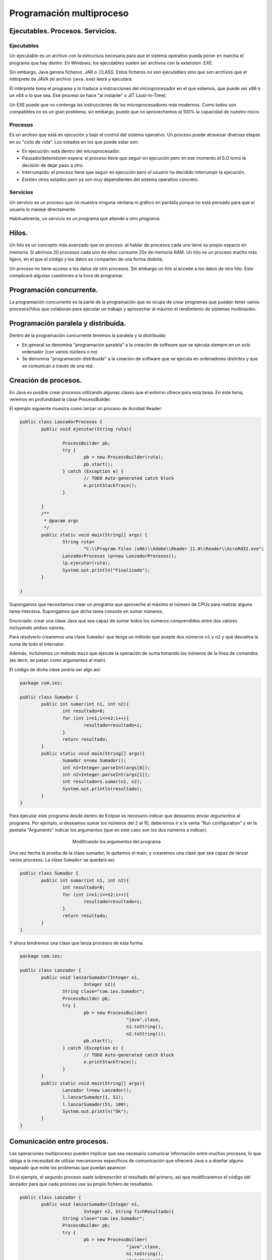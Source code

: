 ﻿Programación multiproceso
=========================


Ejecutables. Procesos. Servicios.
---------------------------------

Ejecutables
~~~~~~~~~~~~~~~~~~~~~~~~~~~~~~~~~~~~~~~~~~~~~~~~~~~~~~~~~~~~

Un ejecutable es un archivo con la estructura necesaria para que el sistema operativo pueda poner en marcha el programa que hay dentro. En Windows, los ejecutables suelen ser archivos con la extension .EXE.

Sin embargo, Java genera ficheros .JAR o .CLASS. Estos ficheros *no son ejecutables* sino que son archivos que el intérprete de JAVA (el archivo ``java.exe``) leerá y ejecutará.

El intérprete toma el programa y lo traduce a instrucciones del microprocesador en el que estemos, que puede ser x86 o un x64 o lo que sea. Ese proceso se hace "al instante" o JIT (Just-In-Time).


Un EXE puede que no contenga las instrucciones de los microprocesadores más modernos. Como todos son compatibles no es un gran problema, sin embargo, puede que no aprovechemos al 100% la capacidad de nuestro micro.


Procesos
~~~~~~~~~~~~~~~~~~~~~~~~~~~~~~~~~~~~~~~~~~~~~~~~~~~~~~~~~~~~

Es un archivo que está en ejecución y bajo el control del sistema operativo. Un proceso puede atravesar diversas etapas en su "ciclo de vida". Los estados en los que puede estar son:

* En ejecución: está dentro del microprocesador.
* Pausado/detenido/en espera: el proceso tiene que seguir en ejecución pero en ese momento el S.O tomó la decisión de dejar paso a otro.
* Interrumpido: el proceso tiene que seguir en ejecución pero *el usuario* ha decidido interrumpir la ejecución.
* Existen otros estados pero ya son muy dependientes del sistema operativo concreto.


Servicios
~~~~~~~~~~~~~~~~~~~~~~~~~~~~~~~~~~~~~~~~~~~~~~~~~~~~~~~~~~~~

Un servicio es un proceso que no muestra ninguna ventana ni gráfico en pantalla porque no está pensado para que el usuario lo maneje directamente.


Habitualmente, un servicio es un programa que atiende a otro programa.


Hilos.
------
Un hilo es un concepto más avanzado que un proceso: al hablar de procesos cada uno tiene su propio espacio en memoria. Si abrimos 20 procesos cada uno de ellos consume 20x de memoria RAM. Un hilo es un proceso mucho más ligero, en el que el código y los datos se comparten de una forma distinta.

Un proceso no tiene acceso a los datos de otro procesos. Sin embargo un hilo sí accede a los datos de otro hilo. Esto complicará algunas cuestiones a la hora de programar.



Programación concurrente.
-------------------------

La programación concurrente es la parte de la programación que se ocupa de crear programas que pueden tener varios procesos/hilos que colaboran para ejecutar un trabajo y aprovechar al máximo el rendimiento de sistemas multinúcleo.




Programación paralela y distribuida.
------------------------------------
Dentro de la programación concurrente tenemos la paralela y la distribuida:

* En general se denomina "programación paralela" a la creación de software que se ejecuta siempre en un solo ordenador (con varios núcleos o no)
* Se denomina "programación distribuida" a la creación de software que se ejecuta en ordenadores distintos y que se comunican a través de una red.

Creación de procesos.
---------------------

En Java es posible crear procesos utilizando algunas clases que el entorno ofrece para esta tarea. En este tema, veremos en profundidad la clase ProcessBuilder.

El ejemplo siguiente muestra como lanzar un proceso de Acrobat Reader:

.. code-block:: java

	public class LanzadorProcesos {
		public void ejecutar(String ruta){
			
			ProcessBuilder pb;
			try {
				pb = new ProcessBuilder(ruta);
				pb.start();
			} catch (Exception e) {
				// TODO Auto-generated catch block
				e.printStackTrace();
			}
			
		}
		/**
		 * @param args
		 */
		public static void main(String[] args) {
			String ruta=
				"C:\\Program Files (x86)\\Adobe\\Reader 11.0\\Reader\\AcroRd32.exe";
			LanzadorProcesos lp=new LanzadorProcesos();
			lp.ejecutar(ruta);
			System.out.println("Finalizado");
		}

	}	

Supongamos que necesitamos crear un programa que aproveche al máximo el número de CPUs para realizar alguna tarea intensiva. Supongamos que dicha tarea consiste en sumar números.

Enunciado: crear una clase Java que sea capaz de sumar todos los números comprendidos entre dos valores incluyendo ambos valores.


Para resolverlo crearemos una clase ``Sumador`` que tenga un método que acepte dos números ``n1`` y ``n2`` y que devuelva la suma de todo el intervalor.

Además, incluiremos un método ``main`` que ejecute la operación de suma tomando los números de la línea de comandos (es decir, se pasan como argumentos al main).

El código de dicha clase podría ser algo así:

.. code-block:: java

	package com.ies;

	public class Sumador {
		public int sumar(int n1, int n2){
			int resultado=0;
			for (int i=n1;i<=n2;i++){
				resultado=resultado+i;
			}
			return resultado;
		}
		public static void main(String[] args){
			Sumador s=new Sumador();
			int n1=Integer.parseInt(args[0]);
			int n2=Integer.parseInt(args[1]);
			int resultado=s.sumar(n1, n2);
			System.out.println(resultado);
		}
	}	

Para ejecutar este programa desde dentro de Eclipse es necesario indicar que deseamos enviar *argumentos* al programa. Por ejemplo, si deseamos sumar los números del 2 al 10, deberemos ir a la venta "Run configuration" y en la pestaña "Arguments" indicar los argumentos (que en este caso son los dos números a indicar).

.. figure:: ../imagenes/configuraciones.png
   :figwidth: 50%
   :align: center
   
   Modificando los argumentos del programa

   
Una vez hecha la prueba de la clase sumador, le quitamos el main, y crearemos una clase que sea capaz de lanzar varios procesos. La clase ``Sumador`` se quedará así:

.. code-block:: java

	public class Sumador {
		public int sumar(int n1, int n2){
			int resultado=0;
			for (int i=n1;i<=n2;i++){
				resultado=resultado+i;
			}
			return resultado;
		}
	}
	
   

Y ahora tendremos una clase que lanza procesos de esta forma:

.. code-block:: java

	package com.ies;

	public class Lanzador {
		public void lanzarSumador(Integer n1, 
				Integer n2){
			String clase="com.ies.Sumador";
			ProcessBuilder pb;
			try {
				pb = new ProcessBuilder(
						"java",clase, 
						n1.toString(), 
						n2.toString());
				pb.start();
			} catch (Exception e) {
				// TODO Auto-generated catch block
				e.printStackTrace();
			}
		}
		public static void main(String[] args){
			Lanzador l=new Lanzador();
			l.lanzarSumador(1, 51);
			l.lanzarSumador(51, 100);
			System.out.println("Ok");
		}
	}
	

	
	
	
Comunicación entre procesos.
----------------------------
Las operaciones multiproceso pueden implicar que sea necesario comunicar información entre muchos procesos, lo que obliga a la necesidad de utilizar mecanismos específicos de comunicación que ofrecerá Java o a diseñar alguno separado que evite los problemas que puedan aparecer.

En el ejemplo, el segundo proceso suele sobreescribir el resultado del primero, así que modificaremos el código del lanzador para que cada proceso use su propio fichero de resultados.

.. code-block:: java

	public class Lanzador {
		public void lanzarSumador(Integer n1, 
				Integer n2, String fichResultado){
			String clase="com.ies.Sumador";
			ProcessBuilder pb;
			try {
				pb = new ProcessBuilder(
						"java",clase, 
						n1.toString(), 
						n2.toString());
				
				pb.redirectError(new File("errores.txt"));
				pb.redirectOutput(new File(fichResultado));
				pb.start();
			} catch (Exception e) {
				// TODO Auto-generated catch block
				e.printStackTrace();
			}
		}
		public static void main(String[] args){
			Lanzador l=new Lanzador();
			l.lanzarSumador(1, 5, "result1.txt");
			l.lanzarSumador(6,10, "result2.txt");
			System.out.println("Ok");
		}
	}	

	
Cuando se lanza un programa desde Eclipse no ocurre lo mismo que cuando se lanza desde Windows. Eclipse trabaja con unos directorios predefinidos y puede ser necesario indicar a nuestro programa cual es la ruta donde hay que buscar algo.

Usando el método ``.directory(new File("c:\\dir\\))`` se puede indicar a Java donde está el archivo que se desea ejecutar.
	
Gestión de procesos.
--------------------

La gestión de procesos se realiza de dos formas **muy distintas** en función de los dos grandes sistemas operativos: Windows y Linux.

* En Windows toda la gestión de procesos se realiza desde el "Administrador de tareas" al cual se accede con Ctrl+Alt+Supr. Existen otros programas algo más sofisticados que proporcionan algo más de información sobre los procesos, como Processviewer.

Comandos para la gestión de procesos en sistemas libres y propietarios.
-----------------------------------------------------------------------

En sistemas Windows, no existen apenas comandos para gestionar procesos. Puede obligarse al sistema operativo a arrancar la aplicación asociada a un archivo con el comando ``START``. Es decir, si se ejecuta lo siguiente::

	START documento.pdf
	
se abrirá el visor de archivos PDF el cual cargará automáticamente el fichero ``documento.pdf``


En GNU/Linux se puede utilizar un terminal de consola para la gestión de procesos, lo que implica que no solo se pueden arrancar procesos si no tambien detenerlos, reanudarlos, terminarlos y modificar su prioridad de ejecución.

* Para arrancar un proceso, simplemente tenemos que escribir el nombre del comando correspondiente. Desde GNU/Linux se pueden controlar los servicios que se ejecutan con un comando llamado ``service``. Por ejemplo, se puede usar ``sudo service apache2 stop`` para parar el servidor web y ``sudo service apache2 start`` para volver a ponerlo en marcha. También se puede reiniciar un servicio (tal vez para que relea un fichero de configuración que hemos cambiado) con ``sudo service apache2 restart``.

* Se puede detener y/o terminar un proceso con el comando ``kill``. Se puede usar este comando para **terminar un proceso** sin guardar nada usando ``kill -SIGKILL <numproceso>`` o ``kill -9 <numproceso>``. Se puede pausar un proceso con ``kill -SIGPAUSE <numproceso>`` y rearrancarlo con ``kill -SIGCONT``

* Se puede enviar un proceso a segundo plano con comandos como ``bg`` o al arrancar el proceso escribir el nombre del comando terminado en ``&``.

* Se puede devolver un proceso a primer plano con el comando ``fg``.

Prioridades
~~~~~~~~~~~~~~~~~~~~~~~~~~~~~~~~~~~~~~~~~~~~~~~~~~~~~~~~~~~~

En sistemas como GNU/Linux se puede modificar la prioridad con que se ejecuta un proceso. Esto implica dos posibilidades

* Si pensamos que un programa que necesitamos ejecutar es muy importante podemos darle más prioridad para que reciba "más turnos" del planificador.

* Y por el contrario, si pensamos que un programa no es muy necesario podemos quitarle prioridad y reservar "más turnos de planificador" para otros posibles procesos.

El comando ``nice`` permite indicar prioridades entre -20 y 19. El -20 implica que un proceso reciba la **máxima prioridad**, y el 19 supone asignar la **mínima prioridad**



Sincronización entre procesos.
------------------------------
Cuando se lanza más de un proceso de una misma sección de código no se sabe qué proceso ejecutará qué instrucción en un cierto momento, lo que es muy peligroso:

.. code-block:: java

	int i;
	i=0;
	if (i==0){
		i=i+1;
		j=j+1
	}
	System.out.println("Ok");
	i=i*2;
	j=j-1;
	
Si dos o más procesos avanzan por esta sección de código es perfectamente que unas veces nuestro programa multiproceso se ejecute bien y otras no.

En todo programa multiproceso pueden encontrarse estas zonas de código "peligrosas" que deben protegerse especialmente utilizando ciertos mecanismos. El nombre global para todos los lenguajes es denominar a estos trozos "secciones críticas".


Mecanismos para controlar secciones críticas
~~~~~~~~~~~~~~~~~~~~~~~~~~~~~~~~~~~~~~~~~~~~~~~~~~~~~~~~~~~~


Los mecanismos más típicos son los ofrecidos por UNIX/Windows:

* Semáforos.
* Colas de mensajes.
* Tuberías (pipes)
* Bloques de memoria compartida.

En realidad algunos de estos mecanismos se utilizan más para intercomunicar procesos, aunque para los programadores Java la forma de resolver el problema de la "sección crítica" es más simple.

En Java, si el programador piensa que un trozo de código es peligroso puede ponerle la palabra clave ``synchronized`` y la máquina virtual Java protege el código automáticamente.


.. code-block:: java

	/* La máquina virtual Java evitará que más de un proceso/hilo acceda a este método*/
	synchronized
		public void actualizarPension(int nuevoValor){
		/*..trozo de código largo omitido*/
		this.pension=nuevoValor
	}
	
	
	/* Otro ejemplo, ahora no hemos protegido un método entero, sino solo un pequeño trozo de código.*/
	for (int i=0; i=i+1; i++){
		/* Código omitido*/
		synchronized {
			i=i*2;
			j=j+1;
		}
		


Documentación
-------------
Para hacer la documentación tradicionalmente hemos usado JavaDOC. Sin embargo, las versiones más modernas de Java incluyen las **anotaciones**.

Una anotación es un texto que pueden utilizar otras herramientas (no solo el Javadoc) para comprender mejor qué hace ese código o como documentarlo.

Cualquiera puede crear sus propias anotaciones simplemente definiéndolas como un interfaz Java. Sin embargo tendremos que programar nuestras propias para extraer la información que proporcionan dichas anotaciones.

Depuración.
-----------

¿Como se depura un programa multiproceso/multihilo? Por desgracia puede ser muy difícil:

1. No todos los depuradores son capaces.
2. A veces cuando un depurador interviene en un proceso puede ocurrir que el resto de procesos consigan ejecutarse en el orden correcto y dar lugar a que el programa parezca que funciona bien.
3. Un error muy típico es la ``NullPointerException``

En general todos los fallos en un programa multiproceso vienen derivado de no usar ``synchronized`` de la forma correcta.


Examen
------------------------------------------------------


Se realizará el 24 de octubre.














